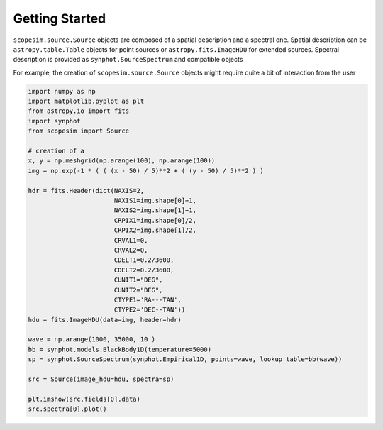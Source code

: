 .. _start:

***************
Getting Started
***************


``scopesim.source.Source`` objects are composed of a spatial description and a spectral one. Spatial description
can be ``astropy.table.Table`` objects for point sources or ``astropy.fits.ImageHDU`` for extended sources.
Spectral description is provided as ``synphot.SourceSpectrum`` and compatible objects

For example, the creation of ``scopesim.source.Source`` objects might require quite a bit of interaction from the
user

.. code-block:: python


    import numpy as np
    import matplotlib.pyplot as plt
    from astropy.io import fits
    import synphot
    from scopesim import Source

    # creation of a
    x, y = np.meshgrid(np.arange(100), np.arange(100))
    img = np.exp(-1 * ( ( (x - 50) / 5)**2 + ( (y - 50) / 5)**2 ) )

    hdr = fits.Header(dict(NAXIS=2,
                           NAXIS1=img.shape[0]+1,
                           NAXIS2=img.shape[1]+1,
                           CRPIX1=img.shape[0]/2,
                           CRPIX2=img.shape[1]/2,
                           CRVAL1=0,
                           CRVAL2=0,
                           CDELT1=0.2/3600,
                           CDELT2=0.2/3600,
                           CUNIT1="DEG",
                           CUNIT2="DEG",
                           CTYPE1='RA---TAN',
                           CTYPE2='DEC--TAN'))
    hdu = fits.ImageHDU(data=img, header=hdr)

    wave = np.arange(1000, 35000, 10 )
    bb = synphot.models.BlackBody1D(temperature=5000)
    sp = synphot.SourceSpectrum(synphot.Empirical1D, points=wave, lookup_table=bb(wave))

    src = Source(image_hdu=hdu, spectra=sp)

    plt.imshow(src.fields[0].data)
    src.spectra[0].plot()

